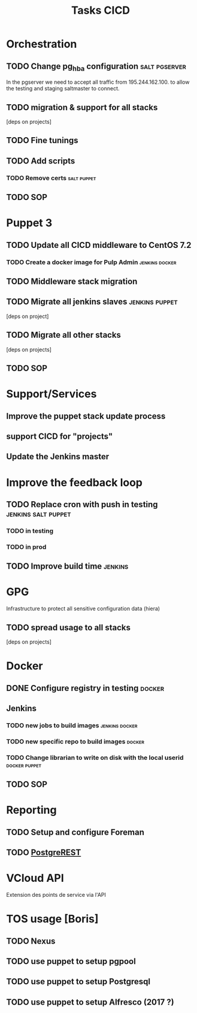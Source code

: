 #+TITLE: Tasks CICD
* Orchestration
** TODO Change pg_hba configuration                          :salt:pgserver:
SCHEDULED: <2016-03-25 Fri>
In the pgserver we need to accept all traffic from 195.244.162.100.
to allow the testing and staging saltmaster to connect.
** TODO migration & support for all stacks
[deps on projects]
** TODO Fine tunings
** TODO Add scripts
*** TODO Remove certs                                         :salt:puppet:
** TODO SOP
* Puppet 3
** TODO Update all CICD middleware to CentOS 7.2
*** TODO Create a docker image for Pulp Admin              :jenkins:docker:
** TODO Middleware stack migration
** TODO Migrate all jenkins slaves                          :jenkins:puppet:
[deps on project]
** TODO Migrate all other stacks
[deps on projects]
** TODO SOP
* Support/Services
** Improve the puppet stack update process
** support CICD for "projects"
** Update the Jenkins master
* Improve the feedback loop
** TODO Replace cron with push in testing               :jenkins:salt:puppet:
*** TODO in testing
*** TODO in prod
** TODO Improve build time                                         :jenkins:
* GPG
Infrastructure to protect all sensitive configuration data (hiera)
** TODO spread usage to all stacks
[deps on projects]
* Docker
** DONE Configure registry in testing                               :docker:
CLOSED: [2016-03-24 Thu 17:19]
** Jenkins
*** TODO new jobs to build images                          :jenkins:docker:
*** TODO new specific repo to build images                         :docker:
*** TODO Change librarian to write on disk with the local userid :docker:puppet:
** TODO SOP
* Reporting
** TODO Setup and configure Foreman
** TODO [[http://postgrest.com][PostgreREST]]
* VCloud API
Extension des points de service via l'API
* TOS usage [Boris]
** TODO Nexus
** TODO use puppet to setup pgpool
** TODO use puppet to setup Postgresql
** TODO use puppet to setup Alfresco (2017 ?)
